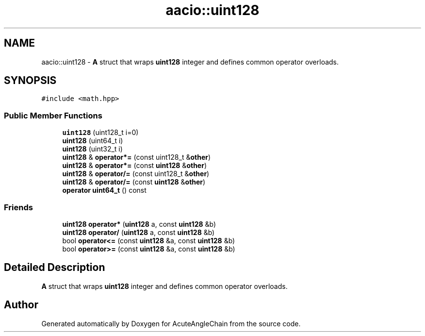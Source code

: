 .TH "aacio::uint128" 3 "Sun Jun 3 2018" "AcuteAngleChain" \" -*- nroff -*-
.ad l
.nh
.SH NAME
aacio::uint128 \- \fBA\fP struct that wraps \fBuint128\fP integer and defines common operator overloads\&.  

.SH SYNOPSIS
.br
.PP
.PP
\fC#include <math\&.hpp>\fP
.SS "Public Member Functions"

.in +1c
.ti -1c
.RI "\fBuint128\fP (uint128_t i=0)"
.br
.ti -1c
.RI "\fBuint128\fP (uint64_t i)"
.br
.ti -1c
.RI "\fBuint128\fP (uint32_t i)"
.br
.ti -1c
.RI "\fBuint128\fP & \fBoperator*=\fP (const uint128_t &\fBother\fP)"
.br
.ti -1c
.RI "\fBuint128\fP & \fBoperator*=\fP (const \fBuint128\fP &\fBother\fP)"
.br
.ti -1c
.RI "\fBuint128\fP & \fBoperator/=\fP (const uint128_t &\fBother\fP)"
.br
.ti -1c
.RI "\fBuint128\fP & \fBoperator/=\fP (const \fBuint128\fP &\fBother\fP)"
.br
.ti -1c
.RI "\fBoperator uint64_t\fP () const"
.br
.in -1c
.SS "Friends"

.in +1c
.ti -1c
.RI "\fBuint128\fP \fBoperator*\fP (\fBuint128\fP a, const \fBuint128\fP &b)"
.br
.ti -1c
.RI "\fBuint128\fP \fBoperator/\fP (\fBuint128\fP a, const \fBuint128\fP &b)"
.br
.ti -1c
.RI "bool \fBoperator<=\fP (const \fBuint128\fP &a, const \fBuint128\fP &b)"
.br
.ti -1c
.RI "bool \fBoperator>=\fP (const \fBuint128\fP &a, const \fBuint128\fP &b)"
.br
.in -1c
.SH "Detailed Description"
.PP 
\fBA\fP struct that wraps \fBuint128\fP integer and defines common operator overloads\&. 

.SH "Author"
.PP 
Generated automatically by Doxygen for AcuteAngleChain from the source code\&.
